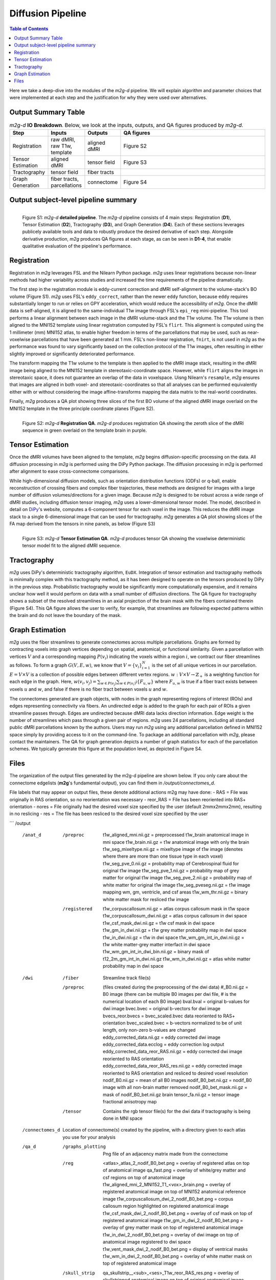 ******************
Diffusion Pipeline
******************

.. contents:: Table of Contents

Here we take a deep-dive into the modules of the `m2g-d` pipeline. We will explain algorithm and parameter choices that were implemented at each step and the justification for why they were used over alternatives.


Output Summary Table
====================

.. list-table:: `m2g-d` **IO Breakdown**. Below, we look at the inputs, outputs, and QA figures produced by `m2g-d`.
    :widths: 10 5 10 50
    :header-rows: 1
    :stub-columns: 0

    * - Step
      - Inputs
      - Outputs
      - QA figures
    * - Registration
      - raw dMRI, raw T1w, template
      - aligned dMRI
      - Figure S2
    * - Tensor Estimation
      - aligned dMRI
      - tensor field
      - Figure S3
    * - Tractography
      - tensor field
      - fiber tracts
      -
    * - Graph Generation
      - fiber tracts, parcellations
      - connectome
      - Figure S4


Output subject-level pipeline summary
=====================================

.. figure:: ./_static/m2g-d-detailed-pipeline.jpg
    :align: left
    :figwidth: 700px

    Figure S1: `m2g-d` **detailed pipeline**. The `m2g-d` pipeline consists of 4 main steps: Registration (**D1**), Tensor Estimation (**D2**), Tractography (**D3**), and Graph Generation (**D4**). Each of these sections leverages publicely available tools and data to robustly produce the desired derivative of each step. Alongside derivative production, `m2g` produces QA figures at each stage, as can be seen in **D1-4**, that enable qualitative evaluation of the pipeline's performance.


Registration
============

Registration in `m2g` leverages FSL and the Nilearn Python package. `m2g` uses linear registrations because non-linear methods had higher variability across studies and increased the time requirements of the pipeline dramatically.

The first step in the registration module is eddy-current correction and dMRI self-alignment to the volume-stack's BO volume (Figure S1). `m2g` uses FSL's ``eddy_correct``, rather than the newer ``eddy`` function, because ``eddy`` requires substantially longer to run or relies on GPY acceleration, which would reduce the accessibility of `m2g`. Once the dMRI data is self-aligned, it is aligned to the same-individual T1w image through FSL's ``epi_reg`` mini-pipeline. This tool performs a linear alignment between each image in the dMRI volume-stack and the T1w volume. The T1w volume is then aligned to the MNI152 template using linear registration computed by FSL's ``flirt``. This alignment is computed using the 1 millimeter (mm) MNI152 atlas, to enable higher freedom in terms of the parcellations that may be used, such as near-voxelwise parcellations that have been generated at 1 mm. FSL's non-linear registration, ``fnirt``, is not used in `m2g` as the performance was found to vary significantly based on the collection protocol of the T1w images, often resulting in either slightly improved or significantly deteriorated performance.

The transform mapping the T1w volume to the template is then applied to the dMRI image stack, resulting in the dMRI image being aligned to the MNI152 template in stereotaxic-coordinate space. However, while ``flirt`` aligns the images in stereotaxic space, it does not guarantee an overlap of the data in voxelspace. Uisng Nilearn's ``resample``, `m2g` ensures that images are aligned in both voxel- and stereotaxic-coordinates so that all analyses can be performed equivalently either with or without considering the image affine-transforms mapping the data matrix to the real-world coordinates.

Finally, `m2g` produces a QA plot showing three slices of the first BO volume of the aligned dMRI image overlaid on the MNI152 template in the three principle coordinate planes (Figure S2).

.. figure:: ./_static/registration-qa.png
    :align: left
    :figwidth: 700px

    Figure S2: `m2g-d` **Registration QA**. `m2g-d` produces registration QA showing the zeroth slice of the dMRI sequence in green overlaid on the template brain in purple.


Tensor Estimation
=================

.. _DiPy: http://nipy.org/dipy/examples_built/reconst_dti.html

Once the dMRI volumes have been aligned to the template, `m2g` begins diffusion-specific processing on the data. All diffusion processing in `m2g` is performed using the DiPy Python package. The diffusion processing in `m2g` is performed after alignment to ease cross-connectome comparisons.

While high-dimensional diffusion models, such as orientation distribution functions (ODFs) or q-ball, enable reconstruction of crossing fibers and complex fiber trajectories, these methods are designed for images with a large number of diffusion volumes/directions for a given image. Because `m2g` is designed to be robust across a wide range of dMRI studies, including diffusion tensor imaging, `m2g` uses a lower-dimensional tensor model. The model, described in detail on DiPy_'s website, computes a 6-component tensor for each voxel in the image. This reduces the dMRI image stack to a single 6-dimensional image that can be used for tractography. `m2g` generates a QA plot showing slices of the FA map derived from the tensors in nine panels, as below (Figure S3)

.. figure:: ./_static/tensor-qa.png
    :align: left
    :figwidth: 700px

    Figure S3: `m2g-d` **Tensor Estimation QA**. `m2g-d` produces tensor QA showing the voxelwise deterministic tensor model fit to the aligned dMRI sequence.


Tractography
=============

`m2g` uses DiPy's deterministic tractography algorithm, ``EuDX``. Integration of tensor estimation and tractography methods is minimally complex with this tractography method, as it has been designed to operate on the tensors produced by DiPy in the previous step. Probabilistic tractography would be significantly more computationally expensive, and it remains unclear how well it would perform on data with a small number of diffusion directions. The QA figure for tractography shows a subset of the resolved streamlines in an axial projection of the brain mask with the fibers contained therein (Figure S4). This QA figure allows the user to verify, for example, that streamlines are following expected patterns within the brain and do not leave the boundary of the mask.


Graph Estimation
================

`m2g` uses the fiber streamlines to generate connectomes across multiple parcellations. Graphs are formed by contracting voxels into graph vertices depending on spatial, anatomical, or functional similarity. Given a parcellation with vertices :math:`V` and a corresponding mapping :math:`P(v_i)` indicating the voxels within a region :math:`i`, we contract our fiber streamlines as follows. To form a graph :math:`G(V, E, w)`, we know that :math:`V = \left\{v_i\right\}_{i=1}^N` is the set of all unique vertices in our parcellation. :math:`E = V \times V` is a collection of possible edges between different vertex regions. :math:`w : V \times V \to \mathbb{Z}_+` is a weighting function for each edge in the graph. Here, :math:`w(v_i,v_j) = \sum_{w \in P(v_j)}{\sum_{w \in P(v_i)}\mathbb{i}\left\{F_{u,w}\right\}}` where :math:`F_{u,w}` is true if a fiber tract exists between voxels :math:`u` and :math:`w`, and false if there is no fiber tract between voxels :math:`u` and :math:`w`.

The connectomes generated are graph objects, with nodes in the graph representing regions of interest (ROIs) and edges representing connectivity via fibers. An undirected edge is added to the graph for each pair of ROIs a given streamline passes through. Edges are undirected because dMRI data lacks direction information. Edge weight is the number of streamlines which pass through a given pair of regions. `m2g` uses 24 parcellations, including all standard public dMRI parcellations known by the authors. Users may run `m2g` using any additional parcellation defined in MNI152 space simply by providing access to it on the command-line. To package an additional parcellation with `m2g`, please contact the maintainers. The QA for graph generation depicts a number of graph statistics for each of the parcellation schemes. We typically generate this figure at the population level, as depicted in Figure S4.


Files
=====

The organization of the output files generated by the m2g-d pipeline are shown below. If you only care about the connectome edgelists (**m2g**'s fundamental output), you can find them in `/output/connectomes_d`.

File labels that may appear on output files, these denote additional actions m2g may have done:
- RAS = File was originally in RAS orientation, so no reorientation was necessary
- reor_RAS = File has been reoriented into RAS+ orientation
- nores = File originally had the desired voxel size specified by the user (default 2mmx2mmx2mm), resulting in no reslicing
- res = The file has been resliced to the desired voxel size specified by the user

```
/output
    /anat_d

        /preproc
            t1w_aligned_mni.nii.gz = preprocessed t1w_brain anatomical image in mni space
            t1w_brain.nii.gz = t1w anatomical image with only the brain
            t1w_seg_mixeltype.nii.gz = mixeltype image of t1w image (denotes where there are more than one tissue type in each voxel)
            t1w_seg_pve_0.nii.gz = probability map of Cerebrospinal fluid for original t1w image
            t1w_seg_pve_1.nii.gz = probability map of grey matter for original t1w image
            t1w_seg_pve_2.nii.gz = probability map of white matter for original t1w image
            t1w_seg_pveseg.nii.gz = t1w image mapping wm, gm, ventricle, and csf areas
            t1w_wm_thr.nii.gz = binary white matter mask for resliced t1w image

        /registered
            t1w_corpuscallosum.nii.gz = atlas corpus callosum mask in t1w space
            t1w_corpuscallosum_dwi.nii.gz = atlas corpus callosum in dwi space
            t1w_csf_mask_dwi.nii.gz = t1w csf mask in dwi space
            t1w_gm_in_dwi.nii.gz = t1w grey matter probability map in dwi space
            t1w_in_dwi.nii.gz = t1w in dwi space
            t1w_wm_gm_int_in_dwi.nii.gz = t1w white matter-grey matter interfact in dwi space
            t1w_wm_gm_int_in_dwi_bin.nii.gz = binary mask of t12_2m_gm_int_in_dwi.nii.gz
            t1w_wm_in_dwi.nii.gz = atlas white matter probability map in dwi space

    /dwi
        /fiber
            Streamline track file(s)

        /preproc    (files created during the preprocessing of the dwi data)
            #_B0.nii.gz = B0 image (there can be multiple B0 images per dwi file, # is the numerical location of each B0 image)
            bval.bval = original b-values for dwi image
            bvec.bvec = original b-vectors for dwi image
            bvecs_reor.bvecs = bvec_scaled.bvec data reoriented to RAS+ orientation
            bvec_scaled.bvec = b-vectors normalized to be of unit length, only non-zero b-values are changed
            eddy_corrected_data.nii.gz = eddy corrected dwi image
            eddy_corrected_data.ecclog = eddy correction log output
            eddy_corrected_data_reor_RAS.nii.gz = eddy corrected dwi image reoriented to RAS orientation
            eddy_corrected_data_reor_RAS_res.nii.gz = eddy corrected image reoriented to RAS orientation and resliced to desired voxel resolution
            nodif_B0.nii.gz = mean of all B0 images
            nodif_B0_bet.nii.gz = nodif_B0 image with all non-brain matter removed
            nodif_B0_bet_mask.nii.gz = mask of nodif_B0_bet.nii.gz brain
            tensor_fa.nii.gz = tensor image fractional anisotropy map

        /tensor
            Contains the rgb tensor file(s) for the dwi data if tractography is being done in MNI space

    /connectomes_d
            Location of connectome(s) created by the pipeline, with a directory given to each atlas you use for your analysis

    /qa_d
        /graphs_plotting
            Png file of an adjacency matrix made from the connectome
        /reg
            <atlas>_atlas_2_nodif_B0_bet.png = overlay of registered atlas on top of anatomical image
            qa_fast.png = overlay of white/grey matter and csf regions on top of anatomical image
            t1w_aligned_mni_2_MNI152_T1_<vox>_brain.png = overlay of registered anatomical image on top of MNI152 anatomical reference image
            t1w_corpuscallosum_dwi_2_nodif_B0_bet.png = corpus callosum region highlighted on registered anatomical image
            t1w_csf_mask_dwi_2_nodif_B0_bet.png = overlay of csf mask on top of registered anatomical image
            t1w_gm_in_dwi_2_nodif_B0_bet.png = overlay of grey matter mask on top of registered anatomical image
            t1w_in_dwi_2_nodif_B0_bet.png = overlay of dwi image on top of anatomical image registered to dwi space
            t1w_vent_mask_dwi_2_nodif_B0_bet.png = display of ventrical masks
            t1w_wm_in_dwi_2_nodif_B0_bet.png = overlay of white matter mask on top of registered anatomical image
        /skull_strip
            qa_skullstrip__<sub>_<ses>_T1w_reor_RAS_res.png = overlay of skullstripped anatomical image on top of original anatomical image

    /tmp_d
        /reg_a (Intermediate files created during the processing of the anatomical data)
            mni2t1w_warp.nii.gz = nonlinear warp coefficients/fields for mni to t1w space
            t1w_csf_mask_dwi_bin.nii.gz = binary mask of t1w_csf_mask_dwi.nii.gz
            t1w_gm_in_dwi_bin.nii.gz = binary mask of t12_gm_in_dwi.nii.gz
            t1w_vent_csf_in_dwi.nii.gz = t1w ventricle+csf mask in dwi space
            t1w_vent_mask_dwi.nii.gz = atlas ventricle mask in dwi space
            t1w_wm_edge.nii.gz = mask of the outer border of the resliced t1w white matter
            t1w_wm_in_dwi_bin.nii.gz = binary mask of t12_wm_in_dwi.nii.gz
            vent_mask_mni.nii.gz = altas ventricle mask in mni space using roi_2_mni_mat
            vent_mask_t1w.nii.gz = atlas ventricle mask in t1w space
            warp_t12mni.nii.gz = nonlinear warp coefficients/fields for t1w to mni space

        /reg_m (Intermediate files created during the processing of the diffusion data)
            dwi2t1w_bbr_xfm.mat = affine transform matrix of t1w_wm_edge.nii.gz to t1w space
            dwi2t1w_xfm.mat = inverse transform matrix of t1w2dwi_xfm.mat
            roi_2_mni.mat = affine transform matrix of selected atlas to mni space
            t1w2dwi_bbr_xfm.mat = inverse transform matrix of dwi2t1w_bbr_xfm.mat
            t1w2dwi_xfm.mat = affine transform matrix of t1w_brain.nii.gz to nodif_B0.nii.gz space
            t1wtissue2dwi_xfm.mat = affine transform matrix of t1w_brain.nii.gz to nodif_B0.nii.gz, using t1w2dwi_bbr_xfm.mat or t1w2dwi_xfm.mat as a starting point
            xfm_mni2t1w_init.mat = inverse transform matrix of xfm_t1w2mni_init.mat
            xfm_t1w2mni_init.mat = affine transform matrix of preprocessed t1w_brain to mni space
```